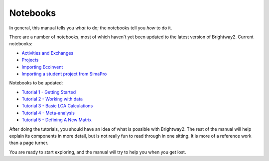 .. _example-notebooks:

Notebooks
=========

In general, this manual tells you *what* to do; the notebooks tell you *how* to do it.

There are a number of notebooks, most of which haven't yet been updated to the latest version of Brightway2. Current notebooks:

* `Activities and Exchanges <http://nbviewer.ipython.org/urls/bitbucket.org/cmutel/brightway2/raw/2.0/notebooks/Activities%20and%20exchanges.ipynb>`__
* `Projects <http://nbviewer.ipython.org/urls/bitbucket.org/cmutel/brightway2/raw/2.0/notebooks/Projects.ipynb>`__
* `Importing Ecoinvent <http://nbviewer.ipython.org/urls/bitbucket.org/cmutel/brightway2/raw/2.0/notebooks/IO%20-%20importing%20Ecoinvent.ipynb>`__
* `Importing a student project from SimaPro <http://nbviewer.ipython.org/urls/bitbucket.org/cmutel/brightway2/raw/2.0/notebooks/IO%20-%20student%20project%20SimaPro%20export.ipynb>`__


Notebooks to be updated:

* `Tutorial 1 - Getting Started <http://nbviewer.ipython.org/urls/bitbucket.org/cmutel/brightway2/raw/2.0/notebooks/Tutorial%201%20-%20Getting%20Started.ipynb>`_
* `Tutorial 2 - Working with data <http://nbviewer.ipython.org/urls/bitbucket.org/cmutel/brightway2/raw/2.0/notebooks/Tutorial%202%20-%20Working%20with%20data.ipynb>`_
* `Tutorial 3 - Basic LCA Calculations <http://nbviewer.ipython.org/urls/bitbucket.org/cmutel/brightway2/raw/2.0/notebooks/Tutorial%203%20-%20Basic%20LCA%20Calculations.ipynb>`_
* `Tutorial 4 - Meta-analysis <http://nbviewer.ipython.org/urls/bitbucket.org/cmutel/brightway2/raw/2.0/notebooks/Tutorial%204%20-%20Meta-analysis.ipynb>`_
* `Tutorial 5 - Defining A New Matrix <http://nbviewer.ipython.org/urls/bitbucket.org/cmutel/brightway2/raw/2.0/notebooks/Tutorial%205%20-%20Defining%20A%20New%20Matrix.ipynb>`_

After doing the tutorials, you should have an idea of what is possible with Brightway2. The rest of the manual will help explain its components in more detail, but is not really fun to read through in one sitting. It is more of a reference work than a page turner.

You are ready to start exploring, and the manual will try to help you when you get lost.

